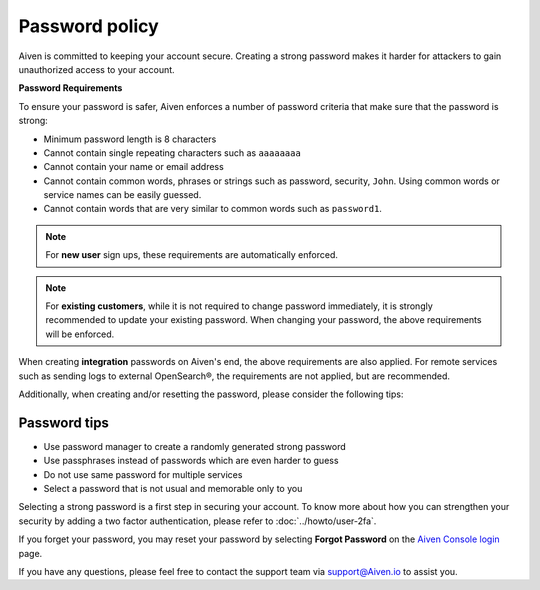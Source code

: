 Password policy
===============

Aiven is committed to keeping your account secure. Creating a strong password makes it harder for attackers to gain unauthorized access to your account.

**Password Requirements**

To ensure your password is safer, Aiven enforces a number of password criteria that make sure that the password is strong:

-  Minimum password length is 8 characters

-  Cannot contain single repeating characters such as ``aaaaaaaa`` 

-  Cannot contain your name or email address

-  Cannot contain common words, phrases or strings such as password, security, ``John``. Using common words or service names can be easily guessed.

-  Cannot contain words that are very similar to common words such as ``password1``.

.. note::
   For **new user** sign ups, these requirements are automatically enforced.

.. note::
   For **existing customers**, while it is not required to change password immediately, it is strongly recommended to update your existing password. When changing your password, the above requirements will be enforced.

When creating **integration** passwords on Aiven's end, the above requirements are also applied. For remote services such as sending logs to external OpenSearch®, the requirements are not applied, but are recommended.

Additionally, when creating and/or resetting the password, please consider the following tips:

Password tips
-------------

-  Use password manager to create a randomly generated strong password

-  Use passphrases instead of passwords which are even harder to guess

-  Do not use same password for multiple services

-  Select a password that is not usual and memorable only to you

Selecting a strong password is a first step in securing your account. To know more about how you can strengthen your security by adding a two factor authentication, please refer to :doc:`../howto/user-2fa`.

If you forget your password, you may reset your password by selecting **Forgot Password**  on the `Aiven Console login <https://console.aiven.io/>`_ page.

If you have any questions, please feel free to contact the support team via support@Aiven.io to assist you.
